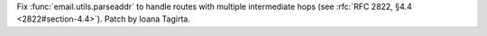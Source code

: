 Fix :func:`email.utils.parseaddr` to handle routes with multiple intermediate hops
(see :rfc:`RFC 2822, §4.4 <2822#section-4.4>`).  Patch by Ioana Tagirta.
